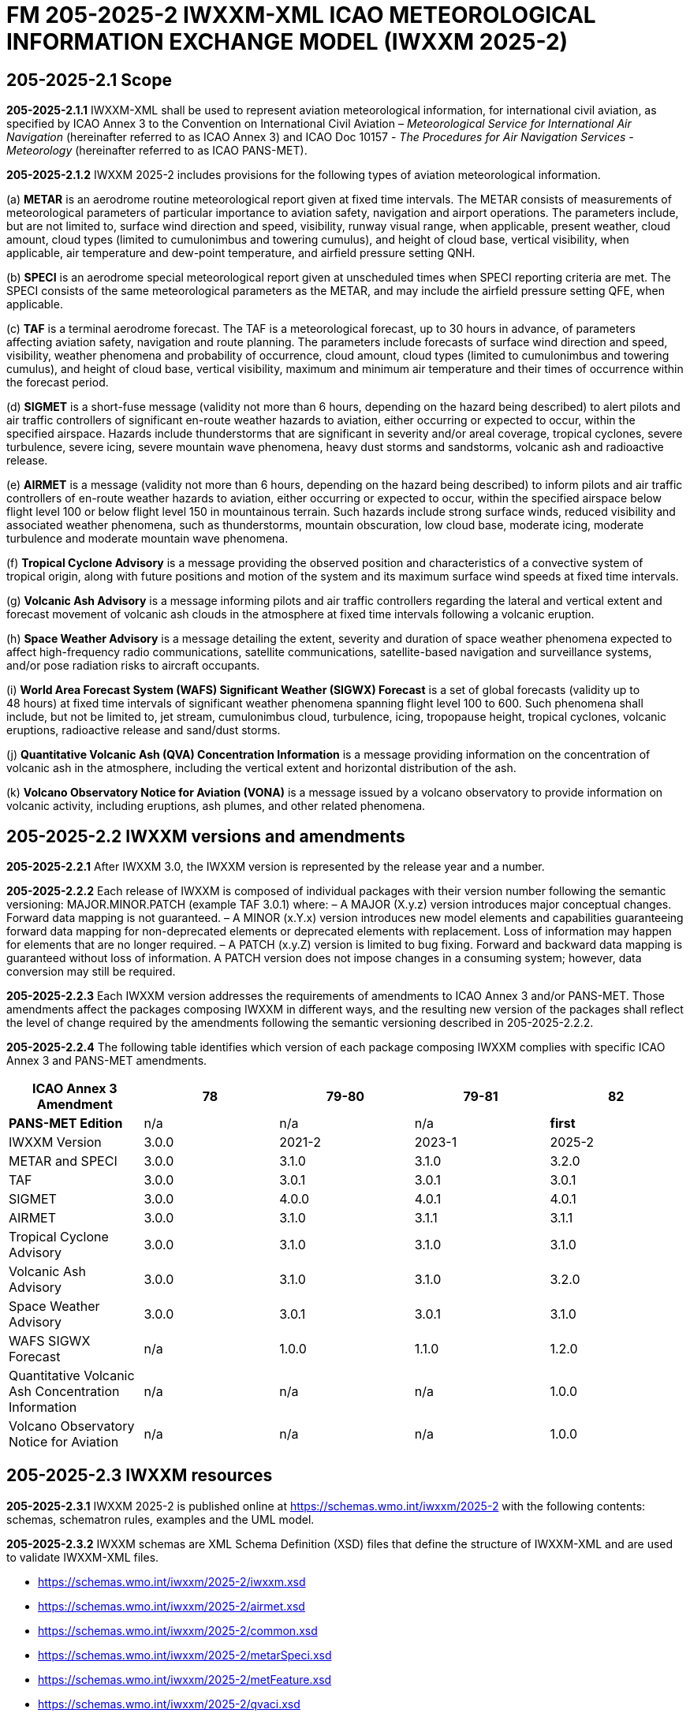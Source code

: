 = FM 205-2025-2 IWXXM-XML ICAO METEOROLOGICAL INFORMATION EXCHANGE MODEL (IWXXM 2025-2)

== 205-2025-2.1 Scope

*205-2025-2.1.1* IWXXM-XML shall be used to represent aviation meteorological information, for international civil aviation, as specified by ICAO Annex 3 to the Convention on International Civil Aviation – _Meteorological Service for International Air Navigation_ (hereinafter referred to as ICAO Annex 3) and ICAO Doc 10157 - _The Procedures for Air Navigation Services - Meteorology_ (hereinafter referred to as ICAO PANS-MET).

*205-2025-2.1.2* IWXXM 2025-2 includes provisions for the following types of aviation meteorological information.

(a) *METAR* is an aerodrome routine meteorological report given at fixed time intervals. The METAR consists of measurements of meteorological parameters of particular importance to aviation safety, navigation and airport operations. The parameters include, but are not limited to, surface wind direction and speed, visibility, runway visual range, when applicable, present weather, cloud amount, cloud types (limited to cumulonimbus and towering cumulus), and height of cloud base, vertical visibility, when applicable, air temperature and dew-point temperature, and airfield pressure setting QNH.

(b) *SPECI* is an aerodrome special meteorological report given at unscheduled times when SPECI reporting criteria are met. The SPECI consists of the same meteorological parameters as the METAR, and may include the airfield pressure setting QFE, when applicable.

(c) *TAF* is a terminal aerodrome forecast. The TAF is a meteorological forecast, up to 30 hours in advance, of parameters affecting aviation safety, navigation and route planning. The parameters include forecasts of surface wind direction and speed, visibility, weather phenomena and probability of occurrence, cloud amount, cloud types (limited to cumulonimbus and towering cumulus), and height of cloud base, vertical visibility, maximum and minimum air temperature and their times of occurrence within the forecast period.

(d) *SIGMET* is a short-fuse message (validity not more than 6 hours, depending on the hazard being described) to alert pilots and air traffic controllers of significant en-route weather hazards to aviation, either occurring or expected to occur, within the specified airspace. Hazards include thunderstorms that are significant in severity and/or areal coverage, tropical cyclones, severe turbulence, severe icing, severe mountain wave phenomena, heavy dust storms and sandstorms, volcanic ash and radioactive release.

(e) *AIRMET* is a message (validity not more than 6 hours, depending on the hazard being described) to inform pilots and air traffic controllers of en-route weather hazards to aviation, either occurring or expected to occur, within the specified airspace below flight level 100 or below flight level 150 in mountainous terrain. Such hazards include strong surface winds, reduced visibility and associated weather phenomena, such as thunderstorms, mountain obscuration, low cloud base, moderate icing, moderate turbulence and moderate mountain wave phenomena.

(f) *Tropical Cyclone Advisory* is a message providing the observed position and characteristics of a convective system of tropical origin, along with future positions and motion of the system and its maximum surface wind speeds at fixed time intervals.

(g) *Volcanic Ash Advisory* is a message informing pilots and air traffic controllers regarding the lateral and vertical extent and forecast movement of volcanic ash clouds in the atmosphere at fixed time intervals following a volcanic eruption.

(h) *Space Weather Advisory* is a message detailing the extent, severity and duration of space weather phenomena expected to affect high-frequency radio communications, satellite communications, satellite-based navigation and surveillance systems, and/or pose radiation risks to aircraft occupants.

(i) *World Area Forecast System (WAFS) Significant Weather (SIGWX) Forecast* is a set of global forecasts (validity up to 48 hours) at fixed time intervals of significant weather phenomena spanning flight level 100 to 600. Such phenomena shall include, but not be limited to, jet stream, cumulonimbus cloud, turbulence, icing, tropopause height, tropical cyclones, volcanic eruptions, radioactive release and sand/dust storms.

(j) *Quantitative Volcanic Ash (QVA) Concentration Information* is a message providing information on the concentration of volcanic ash in the atmosphere, including the vertical extent and horizontal distribution of the ash.

(k) *Volcano Observatory Notice for Aviation (VONA)* is a message issued by a volcano observatory to provide information on volcanic activity, including eruptions, ash plumes, and other related phenomena.

== 205-2025-2.2 IWXXM versions and amendments

*205-2025-2.2.1* After IWXXM 3.0, the IWXXM version is represented by the release year and a number.

*205-2025-2.2.2* Each release of IWXXM is composed of individual packages with their version number following the semantic versioning: MAJOR.MINOR.PATCH (example TAF 3.0.1) where: 
– A MAJOR (X.y.z) version introduces major conceptual changes. Forward data mapping is not guaranteed. 
– A MINOR (x.Y.x) version introduces new model elements and capabilities guaranteeing forward data mapping for non-deprecated elements or deprecated elements with replacement. Loss of information may happen for elements that are no longer required.
– A PATCH (x.y.Z) version is limited to bug fixing. Forward and backward data mapping is guaranteed without loss of information. A PATCH version does not impose changes in a consuming system; however,  data conversion may still be required.

*205-2025-2.2.3* Each IWXXM version addresses the requirements of amendments to ICAO Annex 3 and/or PANS-MET. Those amendments affect the packages composing IWXXM in different ways, and the resulting new version of the packages shall reflect the level of change required by the amendments following the semantic versioning described in 205-2025-2.2.2.

*205-2025-2.2.4* The following table identifies which version of each package composing IWXXM complies with specific ICAO Annex 3 and PANS-MET amendments.

[options="header"]
|===
|ICAO Annex 3 Amendment|78|79-80|79-81|82
|*PANS-MET Edition*|n/a|n/a|n/a|*first*
|IWXXM Version|3.0.0|2021-2|2023-1|2025-2
|METAR and SPECI|3.0.0|3.1.0|3.1.0|3.2.0
|TAF|3.0.0|3.0.1|3.0.1|3.0.1
|SIGMET|3.0.0|4.0.0|4.0.1|4.0.1
|AIRMET|3.0.0|3.1.0|3.1.1|3.1.1
|Tropical Cyclone Advisory|3.0.0|3.1.0|3.1.0|3.1.0
|Volcanic Ash Advisory|3.0.0|3.1.0|3.1.0|3.2.0
|Space Weather Advisory|3.0.0|3.0.1|3.0.1|3.1.0
|WAFS SIGWX Forecast|n/a|1.0.0|1.1.0|1.2.0
|Quantitative Volcanic Ash Concentration Information|n/a|n/a|n/a|1.0.0
|Volcano Observatory Notice for Aviation|n/a|n/a|n/a|1.0.0
|===



== 205-2025-2.3 IWXXM resources

*205-2025-2.3.1* IWXXM 2025-2 is published online at https://schemas.wmo.int/iwxxm/2025-2[https://schemas.wmo.int/iwxxm/2025-2] with the following contents: schemas, schematron rules, examples and the UML model.

*205-2025-2.3.2* IWXXM schemas are XML Schema Definition (XSD) files that define the structure of IWXXM-XML and are used to validate IWXXM-XML files.

* https://schemas.wmo.int/iwxxm/2025-2/iwxxm.xsd
* https://schemas.wmo.int/iwxxm/2025-2/airmet.xsd
* https://schemas.wmo.int/iwxxm/2025-2/common.xsd
* https://schemas.wmo.int/iwxxm/2025-2/metarSpeci.xsd
* https://schemas.wmo.int/iwxxm/2025-2/metFeature.xsd
* https://schemas.wmo.int/iwxxm/2025-2/qvaci.xsd
* https://schemas.wmo.int/iwxxm/2025-2/sigmet.xsd
* https://schemas.wmo.int/iwxxm/2025-2/spaceWxAdvisory.xsd
* https://schemas.wmo.int/iwxxm/2025-2/taf.xsd
* https://schemas.wmo.int/iwxxm/2025-2/tropicalCycloneAdvisory.xsd
* https://schemas.wmo.int/iwxxm/2025-2/volcanicAshAdvisory.xsd
* https://schemas.wmo.int/iwxxm/2025-2/vona.xsd
* https://schemas.wmo.int/iwxxm/2025-2/WAFSSigWxFC.xsd

*205-2025-2.3.3* IWXXM Schematron Rule includes an ISO Schematron file that is used to provide enhanced validation of IWXXM-XML files. The schematron file uses the IWXXM code lists represented in Resource Description Framework (RDF) format, compatible with those exported from the WMO Codes Registry, for verification of code values.

* https://schemas.wmo.int/iwxxm/2025-2/rule/iwxxm.sch

*205-2025-2.3.4* Examples of IWXXM reports are included to help producers create IWXXM-XML files. Traditional Alphanumeric Code (TAC) to XML guidance is also included to facilitate conversion of reporting requirements for TAC as described in ICAO Annex 3 and PANS-MET.

* https://schemas.wmo.int/iwxxm/2025-2/examples/

*205-2025-2.3.5* The IWXXM logical model describes the exchange model for aeronautical meteorological information and is represented in Unified Modeling Language (UML). It is also used to generate IWXXM-XML schemas and Schematron rules. An export of the logical model in HTML format is included for browsing.

* https://schemas.wmo.int/iwxxm/2025-2/html/

*205-2025-2.4 IWXXM code lists*

*205-2025-2.4.1* The code lists are published as web-accessible resources on the WMO Codes Registry (http://codes.wmo.int/[http://codes.wmo.int]) to define the authoritative terms required in IWXXM-XML and enable the controlled vocabulary to be managed outside the data model. The following code tables are used in IWXXM 2025-2.

== 205-2025-2.4.2 Common codes

[width="100%",cols="20%,43%,37%",options="header",]
|===
|Name |Description |URL
|Code table D-1: nil reasons |Nil-reason terms are used to provide an explanation for recording a missing (or void) value within a data product. Terms are drawn from authorities in addition to WMO, including ISO/TC 211 (from ISO 19136:2007 Geography markup language clause 8.2.3.1; published on their behalf by the Open Geospatial Consortium). |http://codes.wmo.int/common/nil
|===

*205-2025-2.4.3* Codes from ICAO Annex 3 (previously also known as WMO-No. 49, Volume II) and PANS-MET

[width="100%",cols="20%,41%,39%",options="header",]
|===
|Name |Description |URL
|Air Wx phenomena |The items within this code table are the weather phenomena to be included in a SIGMET message as defined in ICAO Annex 3 and PANS-MET |http://codes.wmo.int/49-2/AirWxPhenomena
|Code table D-6: Aerodrome recent weather | The items within this code table are the weather types that may be reported within a meteorological aerodrome observation report that have occurred during the period since the last issued routine report or last hour, whichever is shorter, but are not observed at the time of the observation. Requirements for reporting recent weather at an aerodrome are specified in ICAO Annex 3 and PANS-MET. This code table contains the set of weather types that are permitted for reporting recent weather. These are a subset of the enumerated set of meteorologically valid combinations specified in the _Manual on Codes_ (WMO No.306), Vol. I.1 Part A, Code table 4678 comprising elements ‘intensity or proximity’, ‘descriptor’, ‘precipitation’, ‘obscuration’ and/or ‘other’. |http://codes.wmo.int/49-2/AerodromeRecentWeather
|Code table D-7: Aerodrome present or forecast weather |The items within this code table are the weather phenomena that may be reported as forecast to occur or have been observed at an aerodrome. Requirements for reporting present or forecast weather at an aerodrome are specified in ICAO Annex 3 and PANS-MET. The weather phenomena listed here are a subset of the enumerated set of meteorologically valid combinations specified in the _Manual on Codes_ (WMO No.306), Vol. I.1 Part A, Code table 4678 comprising elements ‘intensity or proximity’, ‘descriptor’, ‘precipitation’, ‘obscuration’ and/or ‘other’. |http://codes.wmo.int/49-2/AerodromePresentOrForecastWeather
|Code table D-8: Cloud amount reported at aerodrome |The items within this code table are the cloud amount categories of operational significance for aviation as specified in ICAO Annex 3 and PANS-MET. This code table contains a subset of the cloud amount categories defined in the _Manual on Codes_ (WMO No.306), Vol. I.2 Part B FM 94 BUFR Code The items within this code table are the cloud amount categories of operational significance for aviation as specified in ICAO Annex 3 and PANS-MET. This code table contains a subset of the cloud amount categories defined in the _Manual on Codes_ (WMO No.306), Vol. I.2 Part B FM 94 BUFR Code table 0 20 008. |http://codes.wmo.int/49-2/CloudAmountReportedAtAerodrome
|Code table D-9: Significant convective cloud type | The items within this code table are the cloud types of operational significance for aviation as specified in ICAO Annex 3 and PANS-MET. This code table contains a subset of the cloud types defined in the _Manual on Codes_ (WMO No.306), Vol. I.2 Part B FM 94 BUFR Code table 0 20 012. |http://codes.wmo.int/49-2/SigConvectiveCloudType
|Code table D-10: Significant weather phenomena |The items within this code table are the types of weather phenomena of significance to aeronautical operations – as used in SIGMET and AIRMET reports and specified in ICAO Annex 3 and PANS-MET. |http://codes.wmo.int/49-2/SigWxPhenomena
|Space Wx location |The items within this code table are the locations of space weather phenomena of significance to aeronautical operations. |http://codes.wmo.int/49-2/SpaceWxLocation
|Space Wx phenomena |The items within this code table are the types of space weather phenomena of significance to aeronautical operations. |http://codes.wmo.int/49-2/SpaceWxPhenomena
|Volcanic aviation colour code |The items within this code table are the volcano level of alert colour codes for aviation defined in ICAO Doc 9766. |http://codes.wmo.int/49-2/AviationColourCode 
|Weather causing visibility reduction |The items within this code table are the weather phenomena or combinations thereof causing reduction of visibility to less than 5 000 m in widespread areas – as used in AIRMET and specified in ICAO Annex 3 and PANS-MET (SFC VIS). |http://codes.wmo.int/49-2/WeatherCausingVisibilityReduction
|===

*205-2025-2.4.4* Codes from BUFR4 code and flag tables defined in the _Manual on Codes_ (WMO-No. 306), Volume I.2

[width="100%",cols="26%,74%",options="header",]
|===
|Name |URL
|Extended degree of turbulence|http://codes.wmo.int/bufr4/codeflag/0-11-030
|Cloud distribution for aviation|http://codes.wmo.int/bufr4/codeflag/0-20-008
|Cloud type |http://codes.wmo.int/bufr4/codeflag/0-20-012
|Runway deposits |http://codes.wmo.int/bufr4/codeflag/0-20-086
|Runway contamination |http://codes.wmo.int/bufr4/codeflag/0-20-087
|Runway friction coefficient|http://codes.wmo.int/bufr4/codeflag/0-20-089
|State of the sea |http://codes.wmo.int/bufr4/codeflag/0-22-061
|Airframe icing |http://codes.wmo.int/bufr4/codeflag/0-20-041
|===

*205-2025-2.4.5* Codes for use with IWXXM Meteorological Feature Package and its extension packages
[width="100%",cols="20%,43%,37%",options="header",]
|===
|Name |Description |URL
|Nil reasons |Nil-reason terms are used to provide an explanation for recording a missing (or void) value within a data product. Terms are drawn from authorities in addition to WMO, including ISO/TC 211 (from ISO 19136:2007 Geography markup language clause 8.2.3.1; published on their behalf by the Open Geospatial Consortium).	 |http://codes.wmo.int/iwxxm/nil
|Meteorological Features |The items within this code table are the weather phenomena represented by a weather object. |http://codes.wmo.int/iwxxm/meteorologicalFeature
|Volcanic Aviation Colour Code	 |The items within this code table are the volcano level of alert colour codes for aviation defined in ICAO Doc 9766. |http://codes.wmo.int/iwxxm/volcanicAviationColourCode
|===

*205-2025-2.4.6* IWXXM-XML schemas, code lists and related materials published with each IWXXM version are based on the requirements in the respective amendments of ICAO Annex 3 and PANS-MET. To facilitate validation of codes with Schematron rules, starting from IWXXM 2025-2, all the codes and the code lists have been annotated with their applicable IWXXM versions. The WMO Codes Registry and the RDF representation of the code lists contain all codes applicable to the current and all previous versions of IWXXM.   
